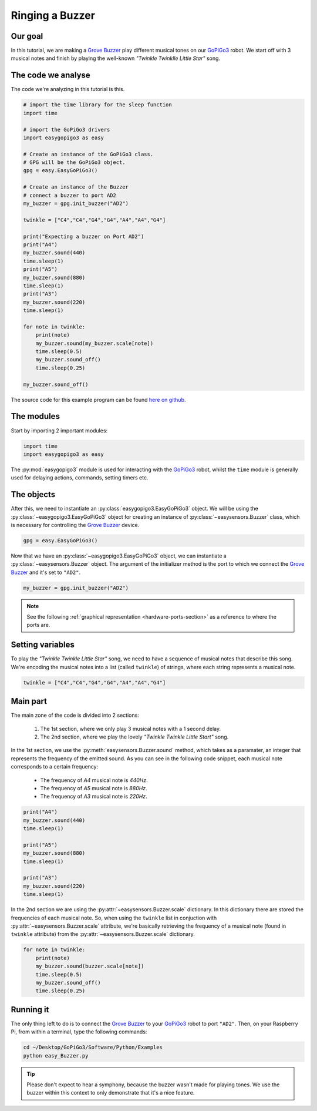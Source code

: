 .. _tutorials-basic-buzzer:

****************
Ringing a Buzzer
****************

========
Our goal
========

In this tutorial, we are making a `Grove Buzzer`_ play different musical tones on our `GoPiGo3`_ robot.
We start off with 3 musical notes and finish by playing the well-known *"Twinkle Twinklle Little Star"* song.

===================
The code we analyse
===================

The code we're analyzing in this tutorial is this.

.. code-block:: python

  # import the time library for the sleep function
  import time

  # import the GoPiGo3 drivers
  import easygopigo3 as easy

  # Create an instance of the GoPiGo3 class.
  # GPG will be the GoPiGo3 object.
  gpg = easy.EasyGoPiGo3()

  # Create an instance of the Buzzer
  # connect a buzzer to port AD2
  my_buzzer = gpg.init_buzzer("AD2")

  twinkle = ["C4","C4","G4","G4","A4","A4","G4"]

  print("Expecting a buzzer on Port AD2")
  print("A4")
  my_buzzer.sound(440)
  time.sleep(1)
  print("A5")
  my_buzzer.sound(880)
  time.sleep(1)
  print("A3")
  my_buzzer.sound(220)
  time.sleep(1)

  for note in twinkle:
      print(note)
      my_buzzer.sound(my_buzzer.scale[note])
      time.sleep(0.5)
      my_buzzer.sound_off()
      time.sleep(0.25)

  my_buzzer.sound_off()


The source code for this example program can be found `here on github <https://github.com/DexterInd/GoPiGo3/blob/master/Software/Python/Examples/easy_Buzzer.py>`_.

===========
The modules
===========

Start by importing 2 important modules:

.. code-block:: python

   import time
   import easygopigo3 as easy

The :py:mod:`easygopigo3` module is used for interacting with the `GoPiGo3`_ robot, whilst
the ``time`` module is generally used for delaying actions, commands, setting timers etc.

===========
The objects
===========

After this, we need to instantiate an :py:class:`easygopigo3.EasyGoPiGo3` object.
We will be using the :py:class:`~easygopigo3.EasyGoPiGo3` object for creating an instance of :py:class:`~easysensors.Buzzer` class,
which is necessary for controlling the `Grove Buzzer`_ device.

.. code-block:: python

   gpg = easy.EasyGoPiGo3()

Now that we have an :py:class:`~easygopigo3.EasyGoPiGo3` object, we can instantiate
a :py:class:`~easysensors.Buzzer` object.
The argument of the initializer method is the port to which we connect the `Grove Buzzer`_ and
it's set to ``"AD2"``.

.. code-block:: python

   my_buzzer = gpg.init_buzzer("AD2")

.. note::

   See the following :ref:`graphical representation <hardware-ports-section>` as a reference to where the ports are.

=================
Setting variables
=================

To play the *"Twinkle Twinkle Little Star"* song, we need to have a sequence of musical notes that describe this song.
We're encoding the musical notes into a list (called ``twinkle``) of strings, where each string represents a musical note.

.. code-block:: python

   twinkle = ["C4","C4","G4","G4","A4","A4","G4"]

=========
Main part
=========

The main zone of the code is divided into 2 sections:

   1. The 1st section, where we only play 3 musical notes with a 1 second delay.
   2. The 2nd section, where we play the lovely *"Twinkle Twinkle Little Start"* song.

In the 1st section, we use the :py:meth:`easysensors.Buzzer.sound` method, which takes as a paramater,
an integer that represents the frequency of the emitted sound. As you can see in the following code snippet,
each musical note corresponds to a certain frequency:

   * The frequency of *A4* musical note is *440Hz*.
   * The frequency of *A5* musical note is *880Hz*.
   * The frequency of *A3* musical note is *220Hz*.

.. code-block:: python

    print("A4")
    my_buzzer.sound(440)
    time.sleep(1)

    print("A5")
    my_buzzer.sound(880)
    time.sleep(1)

    print("A3")
    my_buzzer.sound(220)
    time.sleep(1)

In the 2nd section we are using the :py:attr:`~easysensors.Buzzer.scale` dictionary.
In this dictionary there are stored the frequencies of each musical note.
So, when using the ``twinkle`` list in conjuction with :py:attr:`~easysensors.Buzzer.scale` attribute,
we're basically retrieving the frequency of a musical note (found in ``twinkle`` attribute) from the :py:attr:`~easysensors.Buzzer.scale` dictionary.

.. code-block:: python

    for note in twinkle:
        print(note)
        my_buzzer.sound(buzzer.scale[note])
        time.sleep(0.5)
        my_buzzer.sound_off()
        time.sleep(0.25)

==========
Running it
==========

The only thing left to do is to connect the `Grove Buzzer`_ to your `GoPiGo3`_ robot to port ``"AD2"``.
Then, on your Raspberry Pi, from within a terminal, type the following commands:

.. code-block:: console

    cd ~/Desktop/GoPiGo3/Software/Python/Examples
    python easy_Buzzer.py

.. tip::

   Please don't expect to hear a symphony, because the buzzer wasn't made for playing tones.
   We use the buzzer within this context to only demonstrate that it's a nice feature.


.. _gopigo3: https://www.dexterindustries.com/shop/gopigo-advanced-starter-kit/
.. _grove buzzer: https://www.dexterindustries.com/shop/grove-buzzer/
